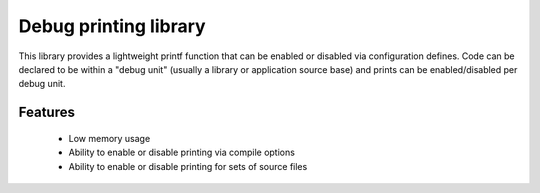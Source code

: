 Debug printing library
----------------------

This library provides a lightweight printf function that can be enabled
or disabled via configuration defines. Code can be declared to be
within a "debug unit" (usually a library or application source base)
and prints can be enabled/disabled per debug unit.

Features
........

  * Low memory usage
  * Ability to enable or disable printing via compile options
  * Ability to enable or disable printing for sets of source files

